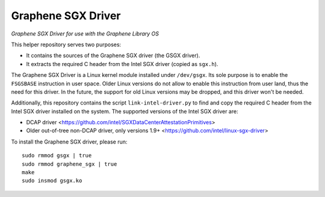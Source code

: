 ******************************************
Graphene SGX Driver
******************************************

*Graphene SGX Driver for use with the Graphene Library OS*

.. |_| unicode:: 0xa0
   :trim:

This helper repository serves two purposes:

- It contains the sources of the Graphene SGX driver (the GSGX driver).
- It extracts the required C header from the Intel SGX driver (copied as ``sgx.h``).

The Graphene SGX Driver is a Linux kernel module installed under ``/dev/gsgx``. Its sole purpose is
to enable the ``FSGSBASE`` instruction in user space. Older Linux versions do not allow to enable
this instruction from user land, thus the need for this driver. In the future, the support for old
Linux versions may be dropped, and this driver won't be needed.

Additionally, this repository contains the script ``link-intel-driver.py`` to find and copy the
required C header from the Intel SGX driver installed on the system. The supported versions of the
Intel SGX driver are:

- DCAP driver <https://github.com/intel/SGXDataCenterAttestationPrimitives>
- Older out-of-tree non-DCAP driver, only versions 1.9+ <https://github.com/intel/linux-sgx-driver>


To install the Graphene SGX driver, please run::

    sudo rmmod gsgx | true
    sudo rmmod graphene_sgx | true
    make
    sudo insmod gsgx.ko
